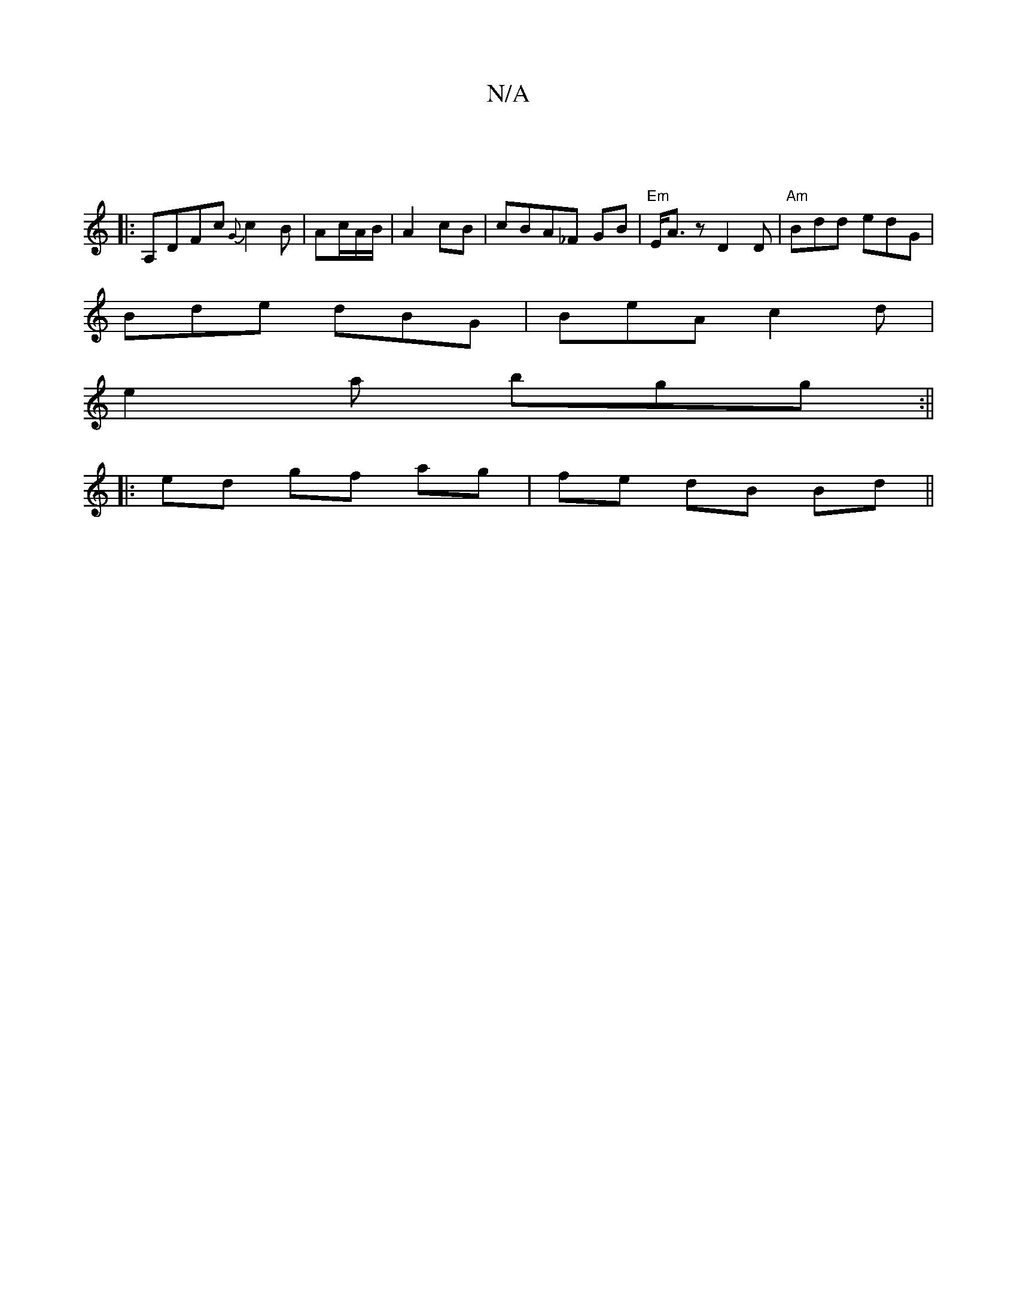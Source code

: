 X:1
T:N/A
M:4/4
R:N/A
K:Cmajor
|
|:A,DFc {G}c2B|Ac/A/B/ | A2 cB | cBA_F GB | "Em"E<A z D2D | "Am"Bdd edG|
Bde dBG|BeA c2d|
e2a bgg:||
|:ed gf ag |fe dB Bd ||

cB |
A2- c2A2|BG AG A2| B2 Bc e2 | d4 :|
|: B2B B2A||

|:g|afg fe^c|d2 G